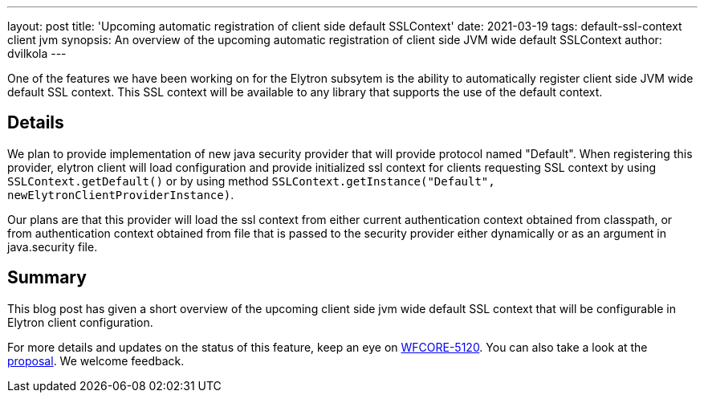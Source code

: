---
layout: post
title: 'Upcoming automatic registration of client side default SSLContext'
date: 2021-03-19
tags: default-ssl-context client jvm
synopsis: An overview of the upcoming automatic registration of client side JVM wide default SSLContext
author: dvilkola
---

One of the features we have been working on for the Elytron subsytem is the ability to automatically register client side JVM wide default SSL context. This SSL context will be available to any library that supports the use of the default context.

== Details

We plan to provide implementation of new java security provider that will provide protocol named "Default". When registering this provider, elytron client will load configuration and provide initialized ssl context for clients requesting SSL context by using `SSLContext.getDefault()` or by using method `SSLContext.getInstance("Default", newElytronClientProviderInstance)`.

Our plans are that this provider will load the ssl context from either current authentication context obtained from classpath, or from authentication context obtained from file that is passed to the security provider either dynamically or as an argument in java.security file.

== Summary

This blog post has given a short overview of the upcoming client side jvm wide default SSL context that will be configurable in Elytron client configuration.

For more details and updates on the status of this feature, keep an eye on https://issues.redhat.com/browse/WFLY-13762[WFCORE-5120]. You can also take a look at the https://github.com/wildfly/wildfly-proposals/pull/336[proposal]. We welcome feedback.

